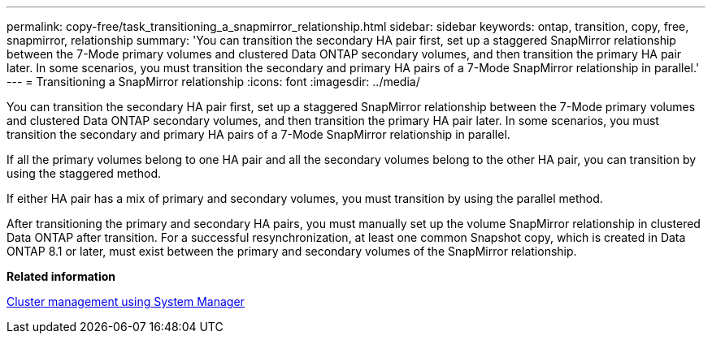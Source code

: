---
permalink: copy-free/task_transitioning_a_snapmirror_relationship.html
sidebar: sidebar
keywords: ontap, transition, copy, free, snapmirror, relationship
summary: 'You can transition the secondary HA pair first, set up a staggered SnapMirror relationship between the 7-Mode primary volumes and clustered Data ONTAP secondary volumes, and then transition the primary HA pair later. In some scenarios, you must transition the secondary and primary HA pairs of a 7-Mode SnapMirror relationship in parallel.'
---
= Transitioning a SnapMirror relationship
:icons: font
:imagesdir: ../media/

[.lead]
You can transition the secondary HA pair first, set up a staggered SnapMirror relationship between the 7-Mode primary volumes and clustered Data ONTAP secondary volumes, and then transition the primary HA pair later. In some scenarios, you must transition the secondary and primary HA pairs of a 7-Mode SnapMirror relationship in parallel.

If all the primary volumes belong to one HA pair and all the secondary volumes belong to the other HA pair, you can transition by using the staggered method.

If either HA pair has a mix of primary and secondary volumes, you must transition by using the parallel method.

After transitioning the primary and secondary HA pairs, you must manually set up the volume SnapMirror relationship in clustered Data ONTAP after transition. For a successful resynchronization, at least one common Snapshot copy, which is created in Data ONTAP 8.1 or later, must exist between the primary and secondary volumes of the SnapMirror relationship.

*Related information*

https://docs.netapp.com/ontap-9/topic/com.netapp.doc.onc-sm-help/GUID-DF04A607-30B0-4B98-99C8-CB065C64E670.html[Cluster management using System Manager]
